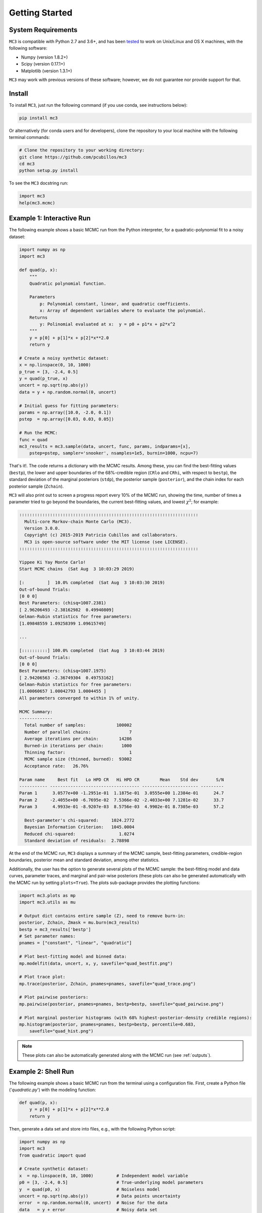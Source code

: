 .. _getstarted:

Getting Started
===============

System Requirements
-------------------

``MC3`` is compatible with Python 2.7 and 3.6+, and has been `tested
<https://travis-ci.com/pcubillos/mccubed>`_ to work on Unix/Linux and
OS X machines, with the following software:

* Numpy (version 1.8.2+)
* Scipy (version 0.17.1+)
* Matplotlib (version 1.3.1+)

``MC3`` may work with previous versions of these software;
however, we do not guarantee nor provide support for that.


Install
-------

To install ``MC3``, just run the following command (if you use conda, see instructions below):

.. code-block:: shell

    pip install mc3

Or alternatively (for conda users and for developers), clone the repository to your local machine with the following terminal commands:

.. code-block:: shell

    # Clone the repository to your working directory:
    git clone https://github.com/pcubillos/mc3
    cd mc3
    python setup.py install


To see the ``MC3`` docstring run:

.. code-block:: python

    import mc3
    help(mc3.mcmc)

Example 1: Interactive Run
--------------------------

The following example shows a basic MCMC run from the Python
interpreter, for a quadratic-polynomial fit to a noisy dataset:

.. code-block:: python

    import numpy as np
    import mc3

    def quad(p, x):
        """
        Quadratic polynomial function.

        Parameters
            p: Polynomial constant, linear, and quadratic coefficients.
            x: Array of dependent variables where to evaluate the polynomial.
        Returns
            y: Polinomial evaluated at x:  y = p0 + p1*x + p2*x^2
        """
        y = p[0] + p[1]*x + p[2]*x**2.0
        return y

    # Create a noisy synthetic dataset:
    x = np.linspace(0, 10, 1000)
    p_true = [3, -2.4, 0.5]
    y = quad(p_true, x)
    uncert = np.sqrt(np.abs(y))
    data = y + np.random.normal(0, uncert)

    # Initial guess for fitting parameters:
    params = np.array([10.0, -2.0, 0.1])
    pstep  = np.array([0.03, 0.03, 0.05])

    # Run the MCMC:
    func = quad
    mc3_results = mc3.sample(data, uncert, func, params, indparams=[x],
        pstep=pstep, sampler='snooker', nsamples=1e5, burnin=1000, ncpu=7)


That's it!.  The code returns a dictionary with the MCMC results.
Among these, you can find the best-fitting values (``bestp``),
the lower and upper boundaries of the 68%-credible region (``CRlo``
and ``CRhi``, with respect to ``bestp``), the standard deviation of
the marginal posteriors (``stdp``), the posterior sample
(``posterior``), and the chain index for each posterior sample
(``Zchain``).


``MC3`` will also print out to screen a progress report every 10% of
the MCMC run, showing the time, number of times a parameter tried to
go beyond the boundaries, the current best-fitting values, and
lowest :math:`\chi^{2}`; for example:

.. code-block:: none

  ::::::::::::::::::::::::::::::::::::::::::::::::::::::::::::::::::::::
    Multi-core Markov-chain Monte Carlo (MC3).
    Version 3.0.0.
    Copyright (c) 2015-2019 Patricio Cubillos and collaborators.
    MC3 is open-source software under the MIT license (see LICENSE).
  ::::::::::::::::::::::::::::::::::::::::::::::::::::::::::::::::::::::

  Yippee Ki Yay Monte Carlo!
  Start MCMC chains  (Sat Aug  3 10:03:29 2019)
  
  [:         ]  10.0% completed  (Sat Aug  3 10:03:30 2019)
  Out-of-bound Trials:
  [0 0 0]
  Best Parameters: (chisq=1007.2381)
  [ 2.96206493 -2.38162982  0.49940809]
  Gelman-Rubin statistics for free parameters:
  [1.09848559 1.09258399 1.09615749]

  ...

  [::::::::::] 100.0% completed  (Sat Aug  3 10:03:44 2019)
  Out-of-bound Trials:
  [0 0 0]
  Best Parameters: (chisq=1007.1975)
  [ 2.94206563 -2.36749304  0.49753162]
  Gelman-Rubin statistics for free parameters:
  [1.00060657 1.00042793 1.0004455 ]
  All parameters converged to within 1% of unity.

  MCMC Summary:
  -------------
    Total number of samples:            100002
    Number of parallel chains:               7
    Average iterations per chain:        14286
    Burned-in iterations per chain:       1000
    Thinning factor:                         1
    MCMC sample size (thinned, burned):  93002
    Acceptance rate:   26.76%

  Param name     Best fit   Lo HPD CR   Hi HPD CR        Mean    Std dev       S/N
  ----------- ----------------------------------- ---------------------- ---------
  Param 1      3.0577e+00 -1.2951e-01  1.1875e-01  3.0555e+00 1.2384e-01      24.7
  Param 2     -2.4055e+00 -6.7695e-02  7.5366e-02 -2.4033e+00 7.1281e-02      33.7
  Param 3      4.9933e-01 -8.9207e-03  8.5756e-03  4.9902e-01 8.7305e-03      57.2

    Best-parameter's chi-squared:     1024.2772
    Bayesian Information Criterion:   1045.0004
    Reduced chi-squared:                 1.0274
    Standard deviation of residuals:  2.78898


At the end of the MCMC run, ``MC3`` displays a summary of the MCMC
sample, best-fitting parameters, credible-region boundaries, posterior
mean and standard deviation, among other statistics.

Additionally, the user has the option to generate several plots of the MCMC
sample: the best-fitting model and data curves, parameter traces, and
marginal and pair-wise posteriors (these plots can also be generated
automatically with the MCMC run by setting ``plots=True``).
The plots sub-package provides the plotting functions:

.. code-block:: python

   import mc3.plots as mp
   import mc3.utils as mu

   # Output dict contains entire sample (Z), need to remove burn-in:
   posterior, Zchain, Zmask = mu.burn(mc3_results)
   bestp = mc3_results['bestp']
   # Set parameter names:
   pnames = ["constant", "linear", "quadratic"]

   # Plot best-fitting model and binned data:
   mp.modelfit(data, uncert, x, y, savefile="quad_bestfit.png")

   # Plot trace plot:
   mp.trace(posterior, Zchain, pnames=pnames, savefile="quad_trace.png")

   # Plot pairwise posteriors:
   mp.pairwise(posterior, pnames=pnames, bestp=bestp, savefile="quad_pairwise.png")

   # Plot marginal posterior histograms (with 68% highest-posterior-density credible regions):
   mp.histogram(posterior, pnames=pnames, bestp=bestp, percentile=0.683,
       savefile="quad_hist.png")

.. image:: ./quad_bestfit.png
   :width: 75%

.. image:: ./quad_trace.png
   :width: 75%

.. image:: ./quad_pairwise.png
   :width: 75%

.. image:: ./quad_hist.png
   :width: 75%


.. note:: These plots can also be automatically generated along with the
          MCMC run (see :ref:`outputs`).

Example 2: Shell Run
--------------------

The following example shows a basic MCMC run from the terminal using a
configuration file.
First, create a Python file ('*quadratic.py*') with the modeling function:

.. code-block:: python

    def quad(p, x):
        y = p[0] + p[1]*x + p[2]*x**2.0
        return y

Then, generate a data set and store into files, e.g., with the
following Python script:

.. code-block:: python

    import numpy as np
    import mc3
    from quadratic import quad

    # Create synthetic dataset:
    x  = np.linspace(0, 10, 1000)         # Independent model variable
    p0 = [3, -2.4, 0.5]                   # True-underlying model parameters
    y  = quad(p0, x)                      # Noiseless model
    uncert = np.sqrt(np.abs(y))           # Data points uncertainty
    error  = np.random.normal(0, uncert)  # Noise for the data
    data   = y + error                    # Noisy data set
    # Store data set and other inputs:
    mc3.utils.savebin([data, uncert], 'data.npz')
    mc3.utils.savebin([x],            'indp.npz')

Now, create a configuration file with the ``MC3`` setup ('*MCMC.cfg*'):

.. code-block:: shell

    [MCMC]
    data      = data.npz
    indparams = indp.npz

    func     = quad quadratic
    params   =  10.0   -2.0   0.1
    pmin     = -25.0  -10.0 -10.0
    pmax     =  30.0   10.0  10.0
    pstep    =   0.3    0.3   0.05

    nsamples = 1e5
    burnin   = 1000
    ncpu     = 7
    sampler  = snooker
    grtest   = True
    plots    = True
    savefile = output_demo.npz


Finally, call the ``MC3`` entry point, providing the configuration file as
a command-line argument:

.. code-block:: shell

   mc3 -c MCMC.cfg


Troubleshooting
---------------

There may be an error with the most recent version of the
``multiprocessing`` module (version 2.6.2.1).  If the MCMC breaks with
an "AttributeError: __exit__" error message pointing to a
``multiprocessing`` module, try installing a previous version of it with
this shell command:

.. code-block:: shell

   pip install --upgrade 'multiprocessing<2.6.2'


